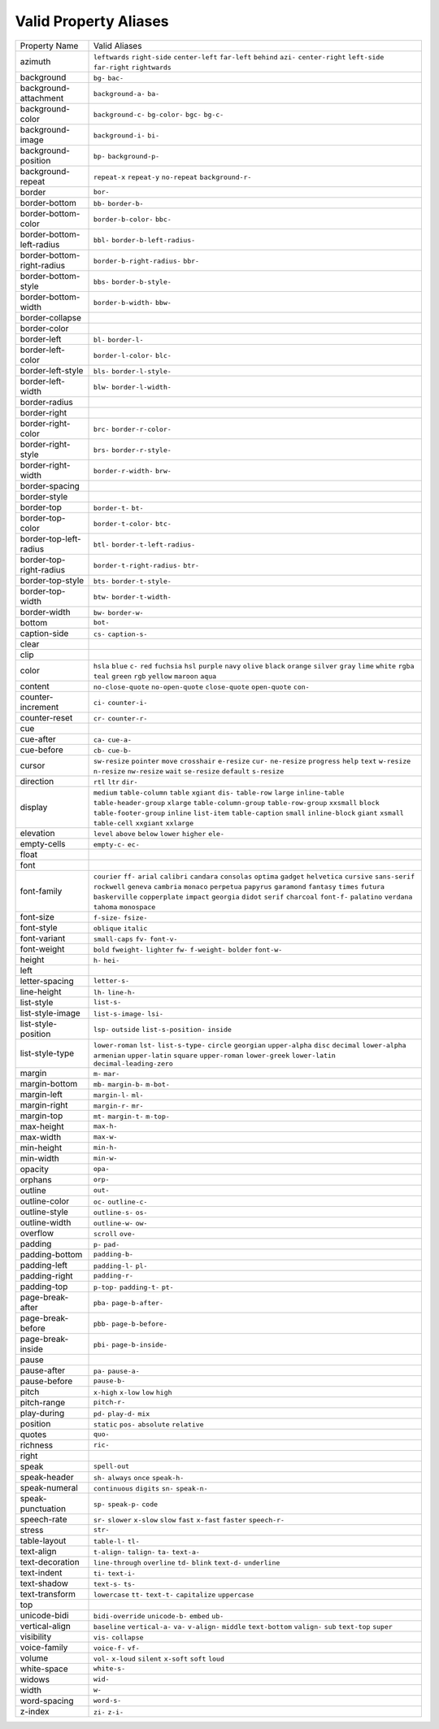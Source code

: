 Valid Property Aliases
======================

+--------------------------------------+--------------------------------------+
| Property Name                        | Valid Aliases                        |
+--------------------------------------+--------------------------------------+
| azimuth                              | ``leftwards`` ``right-side``         |
|                                      | ``center-left`` ``far-left``         |
|                                      | ``behind``                           |
|                                      | ``azi-`` ``center-right``            |
|                                      | ``left-side`` ``far-right``          |
|                                      | ``rightwards``                       |
+--------------------------------------+--------------------------------------+
| background                           | ``bg-`` ``bac-``                     |
+--------------------------------------+--------------------------------------+
| background-attachment                | ``background-a-`` ``ba-``            |
+--------------------------------------+--------------------------------------+
| background-color                     | ``background-c-`` ``bg-color-``      |
|                                      | ``bgc-`` ``bg-c-``                   |
+--------------------------------------+--------------------------------------+
| background-image                     | ``background-i-`` ``bi-``            |
+--------------------------------------+--------------------------------------+
| background-position                  | ``bp-`` ``background-p-``            |
+--------------------------------------+--------------------------------------+
| background-repeat                    | ``repeat-x`` ``repeat-y``            |
|                                      | ``no-repeat`` ``background-r-``      |
+--------------------------------------+--------------------------------------+
| border                               | ``bor-``                             |
+--------------------------------------+--------------------------------------+
| border-bottom                        | ``bb-`` ``border-b-``                |
+--------------------------------------+--------------------------------------+
| border-bottom-color                  | ``border-b-color-`` ``bbc-``         |
+--------------------------------------+--------------------------------------+
| border-bottom-left-radius            | ``bbl-`` ``border-b-left-radius-``   |
+--------------------------------------+--------------------------------------+
| border-bottom-right-radius           | ``border-b-right-radius-`` ``bbr-``  |
+--------------------------------------+--------------------------------------+
| border-bottom-style                  | ``bbs-`` ``border-b-style-``         |
+--------------------------------------+--------------------------------------+
| border-bottom-width                  | ``border-b-width-`` ``bbw-``         |
+--------------------------------------+--------------------------------------+
| border-collapse                      |                                      |
+--------------------------------------+--------------------------------------+
| border-color                         |                                      |
+--------------------------------------+--------------------------------------+
| border-left                          | ``bl-`` ``border-l-``                |
+--------------------------------------+--------------------------------------+
| border-left-color                    | ``border-l-color-`` ``blc-``         |
+--------------------------------------+--------------------------------------+
| border-left-style                    | ``bls-`` ``border-l-style-``         |
+--------------------------------------+--------------------------------------+
| border-left-width                    | ``blw-`` ``border-l-width-``         |
+--------------------------------------+--------------------------------------+
| border-radius                        |                                      |
+--------------------------------------+--------------------------------------+
| border-right                         |                                      |
+--------------------------------------+--------------------------------------+
| border-right-color                   | ``brc-`` ``border-r-color-``         |
+--------------------------------------+--------------------------------------+
| border-right-style                   | ``brs-`` ``border-r-style-``         |
+--------------------------------------+--------------------------------------+
| border-right-width                   | ``border-r-width-`` ``brw-``         |
+--------------------------------------+--------------------------------------+
| border-spacing                       |                                      |
+--------------------------------------+--------------------------------------+
| border-style                         |                                      |
+--------------------------------------+--------------------------------------+
| border-top                           | ``border-t-`` ``bt-``                |
+--------------------------------------+--------------------------------------+
| border-top-color                     | ``border-t-color-`` ``btc-``         |
+--------------------------------------+--------------------------------------+
| border-top-left-radius               | ``btl-`` ``border-t-left-radius-``   |
+--------------------------------------+--------------------------------------+
| border-top-right-radius              | ``border-t-right-radius-`` ``btr-``  |
+--------------------------------------+--------------------------------------+
| border-top-style                     | ``bts-`` ``border-t-style-``         |
+--------------------------------------+--------------------------------------+
| border-top-width                     | ``btw-`` ``border-t-width-``         |
+--------------------------------------+--------------------------------------+
| border-width                         | ``bw-`` ``border-w-``                |
+--------------------------------------+--------------------------------------+
| bottom                               | ``bot-``                             |
+--------------------------------------+--------------------------------------+
| caption-side                         | ``cs-`` ``caption-s-``               |
+--------------------------------------+--------------------------------------+
| clear                                |                                      |
+--------------------------------------+--------------------------------------+
| clip                                 |                                      |
+--------------------------------------+--------------------------------------+
| color                                | ``hsla`` ``blue`` ``c-`` ``red``     |
|                                      | ``fuchsia``                          |
|                                      | ``hsl`` ``purple`` ``navy``          |
|                                      | ``olive`` ``black``                  |
|                                      | ``orange`` ``silver`` ``gray``       |
|                                      | ``lime`` ``white``                   |
|                                      | ``rgba`` ``teal`` ``green`` ``rgb``  |
|                                      | ``yellow``                           |
|                                      | ``maroon`` ``aqua``                  |
+--------------------------------------+--------------------------------------+
| content                              | ``no-close-quote`` ``no-open-quote`` |
|                                      | ``close-quote`` ``open-quote``       |
|                                      | ``con-``                             |
+--------------------------------------+--------------------------------------+
| counter-increment                    | ``ci-`` ``counter-i-``               |
+--------------------------------------+--------------------------------------+
| counter-reset                        | ``cr-`` ``counter-r-``               |
+--------------------------------------+--------------------------------------+
| cue                                  |                                      |
+--------------------------------------+--------------------------------------+
| cue-after                            | ``ca-`` ``cue-a-``                   |
+--------------------------------------+--------------------------------------+
| cue-before                           | ``cb-`` ``cue-b-``                   |
+--------------------------------------+--------------------------------------+
| cursor                               | ``sw-resize`` ``pointer`` ``move``   |
|                                      | ``crosshair`` ``e-resize``           |
|                                      | ``cur-`` ``ne-resize`` ``progress``  |
|                                      | ``help`` ``text``                    |
|                                      | ``w-resize`` ``n-resize``            |
|                                      | ``nw-resize`` ``wait`` ``se-resize`` |
|                                      | ``default`` ``s-resize``             |
+--------------------------------------+--------------------------------------+
| direction                            | ``rtl`` ``ltr`` ``dir-``             |
+--------------------------------------+--------------------------------------+
| display                              | ``medium`` ``table-column``          |
|                                      | ``table`` ``xgiant`` ``dis-``        |
|                                      | ``table-row`` ``large``              |
|                                      | ``inline-table``                     |
|                                      | ``table-header-group`` ``xlarge``    |
|                                      | ``table-column-group``               |
|                                      | ``table-row-group`` ``xxsmall``      |
|                                      | ``block`` ``table-footer-group``     |
|                                      | ``inline`` ``list-item``             |
|                                      | ``table-caption`` ``small``          |
|                                      | ``inline-block``                     |
|                                      | ``giant`` ``xsmall`` ``table-cell``  |
|                                      | ``xxgiant`` ``xxlarge``              |
+--------------------------------------+--------------------------------------+
| elevation                            | ``level`` ``above`` ``below``        |
|                                      | ``lower`` ``higher``                 |
|                                      | ``ele-``                             |
+--------------------------------------+--------------------------------------+
| empty-cells                          | ``empty-c-`` ``ec-``                 |
+--------------------------------------+--------------------------------------+
| float                                |                                      |
+--------------------------------------+--------------------------------------+
| font                                 |                                      |
+--------------------------------------+--------------------------------------+
| font-family                          | ``courier`` ``ff-`` ``arial``        |
|                                      | ``calibri`` ``candara``              |
|                                      | ``consolas`` ``optima`` ``gadget``   |
|                                      | ``helvetica`` ``cursive``            |
|                                      | ``sans-serif`` ``rockwell``          |
|                                      | ``geneva`` ``cambria`` ``monaco``    |
|                                      | ``perpetua`` ``papyrus``             |
|                                      | ``garamond`` ``fantasy`` ``times``   |
|                                      | ``futura`` ``baskerville``           |
|                                      | ``copperplate`` ``impact``           |
|                                      | ``georgia``                          |
|                                      | ``didot`` ``serif`` ``charcoal``     |
|                                      | ``font-f-`` ``palatino``             |
|                                      | ``verdana`` ``tahoma`` ``monospace`` |
+--------------------------------------+--------------------------------------+
| font-size                            | ``f-size-`` ``fsize-``               |
+--------------------------------------+--------------------------------------+
| font-style                           | ``oblique`` ``italic``               |
+--------------------------------------+--------------------------------------+
| font-variant                         | ``small-caps`` ``fv-`` ``font-v-``   |
+--------------------------------------+--------------------------------------+
| font-weight                          | ``bold`` ``fweight-`` ``lighter``    |
|                                      | ``fw-`` ``f-weight-``                |
|                                      | ``bolder`` ``font-w-``               |
+--------------------------------------+--------------------------------------+
| height                               | ``h-`` ``hei-``                      |
+--------------------------------------+--------------------------------------+
| left                                 |                                      |
+--------------------------------------+--------------------------------------+
| letter-spacing                       | ``letter-s-``                        |
+--------------------------------------+--------------------------------------+
| line-height                          | ``lh-`` ``line-h-``                  |
+--------------------------------------+--------------------------------------+
| list-style                           | ``list-s-``                          |
+--------------------------------------+--------------------------------------+
| list-style-image                     | ``list-s-image-`` ``lsi-``           |
+--------------------------------------+--------------------------------------+
| list-style-position                  | ``lsp-`` ``outside``                 |
|                                      | ``list-s-position-`` ``inside``      |
+--------------------------------------+--------------------------------------+
| list-style-type                      | ``lower-roman`` ``lst-``             |
|                                      | ``list-s-type-`` ``circle``          |
|                                      | ``georgian``                         |
|                                      | ``upper-alpha`` ``disc`` ``decimal`` |
|                                      | ``lower-alpha`` ``armenian``         |
|                                      | ``upper-latin`` ``square``           |
|                                      | ``upper-roman`` ``lower-greek``      |
|                                      | ``lower-latin``                      |
|                                      | ``decimal-leading-zero``             |
+--------------------------------------+--------------------------------------+
| margin                               | ``m-`` ``mar-``                      |
+--------------------------------------+--------------------------------------+
| margin-bottom                        | ``mb-`` ``margin-b-`` ``m-bot-``     |
+--------------------------------------+--------------------------------------+
| margin-left                          | ``margin-l-`` ``ml-``                |
+--------------------------------------+--------------------------------------+
| margin-right                         | ``margin-r-`` ``mr-``                |
+--------------------------------------+--------------------------------------+
| margin-top                           | ``mt-`` ``margin-t-`` ``m-top-``     |
+--------------------------------------+--------------------------------------+
| max-height                           | ``max-h-``                           |
+--------------------------------------+--------------------------------------+
| max-width                            | ``max-w-``                           |
+--------------------------------------+--------------------------------------+
| min-height                           | ``min-h-``                           |
+--------------------------------------+--------------------------------------+
| min-width                            | ``min-w-``                           |
+--------------------------------------+--------------------------------------+
| opacity                              | ``opa-``                             |
+--------------------------------------+--------------------------------------+
| orphans                              | ``orp-``                             |
+--------------------------------------+--------------------------------------+
| outline                              | ``out-``                             |
+--------------------------------------+--------------------------------------+
| outline-color                        | ``oc-`` ``outline-c-``               |
+--------------------------------------+--------------------------------------+
| outline-style                        | ``outline-s-`` ``os-``               |
+--------------------------------------+--------------------------------------+
| outline-width                        | ``outline-w-`` ``ow-``               |
+--------------------------------------+--------------------------------------+
| overflow                             | ``scroll`` ``ove-``                  |
+--------------------------------------+--------------------------------------+
| padding                              | ``p-`` ``pad-``                      |
+--------------------------------------+--------------------------------------+
| padding-bottom                       | ``padding-b-``                       |
+--------------------------------------+--------------------------------------+
| padding-left                         | ``padding-l-`` ``pl-``               |
+--------------------------------------+--------------------------------------+
| padding-right                        | ``padding-r-``                       |
+--------------------------------------+--------------------------------------+
| padding-top                          | ``p-top-`` ``padding-t-`` ``pt-``    |
+--------------------------------------+--------------------------------------+
| page-break-after                     | ``pba-`` ``page-b-after-``           |
+--------------------------------------+--------------------------------------+
| page-break-before                    | ``pbb-`` ``page-b-before-``          |
+--------------------------------------+--------------------------------------+
| page-break-inside                    | ``pbi-`` ``page-b-inside-``          |
+--------------------------------------+--------------------------------------+
| pause                                |                                      |
+--------------------------------------+--------------------------------------+
| pause-after                          | ``pa-`` ``pause-a-``                 |
+--------------------------------------+--------------------------------------+
| pause-before                         | ``pause-b-``                         |
+--------------------------------------+--------------------------------------+
| pitch                                | ``x-high`` ``x-low`` ``low``         |
|                                      | ``high``                             |
+--------------------------------------+--------------------------------------+
| pitch-range                          | ``pitch-r-``                         |
+--------------------------------------+--------------------------------------+
| play-during                          | ``pd-`` ``play-d-`` ``mix``          |
+--------------------------------------+--------------------------------------+
| position                             | ``static`` ``pos-`` ``absolute``     |
|                                      | ``relative``                         |
+--------------------------------------+--------------------------------------+
| quotes                               | ``quo-``                             |
+--------------------------------------+--------------------------------------+
| richness                             | ``ric-``                             |
+--------------------------------------+--------------------------------------+
| right                                |                                      |
+--------------------------------------+--------------------------------------+
| speak                                | ``spell-out``                        |
+--------------------------------------+--------------------------------------+
| speak-header                         | ``sh-`` ``always`` ``once``          |
|                                      | ``speak-h-``                         |
+--------------------------------------+--------------------------------------+
| speak-numeral                        | ``continuous`` ``digits`` ``sn-``    |
|                                      | ``speak-n-``                         |
+--------------------------------------+--------------------------------------+
| speak-punctuation                    | ``sp-`` ``speak-p-`` ``code``        |
+--------------------------------------+--------------------------------------+
| speech-rate                          | ``sr-`` ``slower`` ``x-slow``        |
|                                      | ``slow`` ``fast``                    |
|                                      | ``x-fast`` ``faster`` ``speech-r-``  |
+--------------------------------------+--------------------------------------+
| stress                               | ``str-``                             |
+--------------------------------------+--------------------------------------+
| table-layout                         | ``table-l-`` ``tl-``                 |
+--------------------------------------+--------------------------------------+
| text-align                           | ``t-align-`` ``talign-`` ``ta-``     |
|                                      | ``text-a-``                          |
+--------------------------------------+--------------------------------------+
| text-decoration                      | ``line-through`` ``overline``        |
|                                      | ``td-`` ``blink`` ``text-d-``        |
|                                      | ``underline``                        |
+--------------------------------------+--------------------------------------+
| text-indent                          | ``ti-`` ``text-i-``                  |
+--------------------------------------+--------------------------------------+
| text-shadow                          | ``text-s-`` ``ts-``                  |
+--------------------------------------+--------------------------------------+
| text-transform                       | ``lowercase`` ``tt-`` ``text-t-``    |
|                                      | ``capitalize`` ``uppercase``         |
+--------------------------------------+--------------------------------------+
| top                                  |                                      |
+--------------------------------------+--------------------------------------+
| unicode-bidi                         | ``bidi-override`` ``unicode-b-``     |
|                                      | ``embed`` ``ub-``                    |
+--------------------------------------+--------------------------------------+
| vertical-align                       | ``baseline`` ``vertical-a-`` ``va-`` |
|                                      | ``v-align-`` ``middle``              |
|                                      | ``text-bottom`` ``valign-`` ``sub``  |
|                                      | ``text-top`` ``super``               |
+--------------------------------------+--------------------------------------+
| visibility                           | ``vis-`` ``collapse``                |
+--------------------------------------+--------------------------------------+
| voice-family                         | ``voice-f-`` ``vf-``                 |
+--------------------------------------+--------------------------------------+
| volume                               | ``vol-`` ``x-loud`` ``silent``       |
|                                      | ``x-soft`` ``soft``                  |
|                                      | ``loud``                             |
+--------------------------------------+--------------------------------------+
| white-space                          | ``white-s-``                         |
+--------------------------------------+--------------------------------------+
| widows                               | ``wid-``                             |
+--------------------------------------+--------------------------------------+
| width                                | ``w-``                               |
+--------------------------------------+--------------------------------------+
| word-spacing                         | ``word-s-``                          |
+--------------------------------------+--------------------------------------+
| z-index                              | ``zi-`` ``z-i-``                     |
+--------------------------------------+--------------------------------------+
